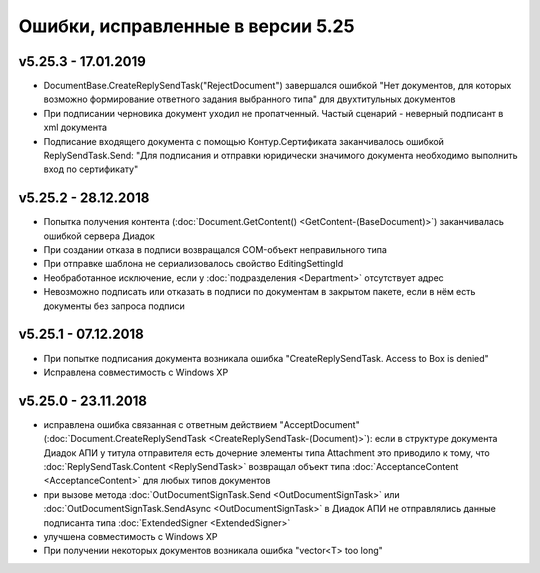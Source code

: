 ﻿Ошибки, исправленные в версии 5.25
==================================

v5.25.3 - 17.01.2019
--------------------

- DocumentBase.CreateReplySendTask("RejectDocument") завершался ошибкой "Нет документов, для которых возможно формирование ответного задания выбранного типа" для двухтитульных документов
- При подписании черновика документ уходил не пропатченный. Частый сценарий - неверный подписант в xml документа
- Подписание входящего документа с помощью Контур.Сертификата заканчивалось ошибкой ReplySendTask.Send: "Для подписания и отправки юридически значимого документа необходимо выполнить вход по сертификату"

v5.25.2 - 28.12.2018
--------------------

- Попытка получения контента (:doc:`Document.GetContent() <GetContent-(BaseDocument)>`) заканчивалась ошибкой сервера Диадок
- При создании отказа в подписи возвращался COM-объект неправильного типа
- При отправке шаблона не сериализовалось свойство EditingSettingId
- Необработанное исключение, если у :doc:`подразделения <Department>` отсутствует адрес
- Невозможно подписать или отказать в подписи по документам в закрытом пакете, если в нём есть документы без запроса подписи


v5.25.1 - 07.12.2018
--------------------

- При попытке подписания документа возникала ошибка "CreateReplySendTask. Access to Box is denied"
- Исправлена совместимость c Windows XP


v5.25.0 - 23.11.2018
--------------------

- исправлена ошибка связанная с ответным действием "AcceptDocument" (:doc:`Document.CreateReplySendTask <CreateReplySendTask-(Document)>`): если в структуре документа Диадок АПИ у титула отправителя есть дочерние элементы типа Attachment это приводило к тому, что :doc:`ReplySendTask.Content <ReplySendTask>` возвращал объект типа :doc:`AcceptanceContent <AcceptanceContent>` для любых типов документов
- при вызове метода :doc:`OutDocumentSignTask.Send <OutDocumentSignTask>` или :doc:`OutDocumentSignTask.SendAsync <OutDocumentSignTask>` в Диадок АПИ не отправлялись данные подписанта типа :doc:`ExtendedSigner <ExtendedSigner>`
- улучшена совместимость с Windows XP
- При получении некоторых документов возникала ошибка "vector<T> too long"
